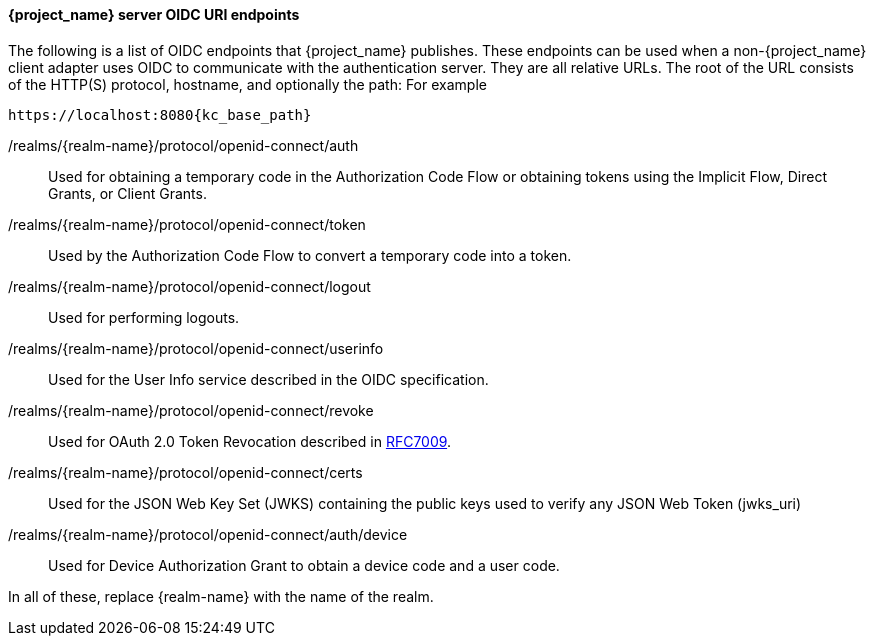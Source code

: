 [id="con-server-oidc-uri-endpoints_{context}"]

====  {project_name} server OIDC URI endpoints
[role="_abstract"]
The following is a list of OIDC endpoints that {project_name} publishes. These endpoints can be used when a non-{project_name} client adapter uses OIDC to communicate with the authentication server. They are all relative URLs. The root of the URL consists of the HTTP(S) protocol, hostname, and optionally the path:  For example

[source, subs="attributes"]
----
https://localhost:8080{kc_base_path}
----

/realms/{realm-name}/protocol/openid-connect/auth::
  Used for obtaining a temporary code in the Authorization Code Flow or obtaining tokens using the Implicit Flow, Direct Grants, or Client Grants.

/realms/{realm-name}/protocol/openid-connect/token::
  Used by the Authorization Code Flow to convert a temporary code into a token.

/realms/{realm-name}/protocol/openid-connect/logout::
  Used for performing logouts.

/realms/{realm-name}/protocol/openid-connect/userinfo::
  Used for the User Info service described in the OIDC specification.

/realms/{realm-name}/protocol/openid-connect/revoke::
  Used for OAuth 2.0 Token Revocation described in https://datatracker.ietf.org/doc/html/rfc7009[RFC7009].

/realms/{realm-name}/protocol/openid-connect/certs::
  Used for the JSON Web Key Set (JWKS) containing the public keys used to verify any JSON Web Token (jwks_uri)

/realms/{realm-name}/protocol/openid-connect/auth/device::
  Used for Device Authorization Grant to obtain a device code and a user code.

In all of these, replace {realm-name} with the name of the realm.
